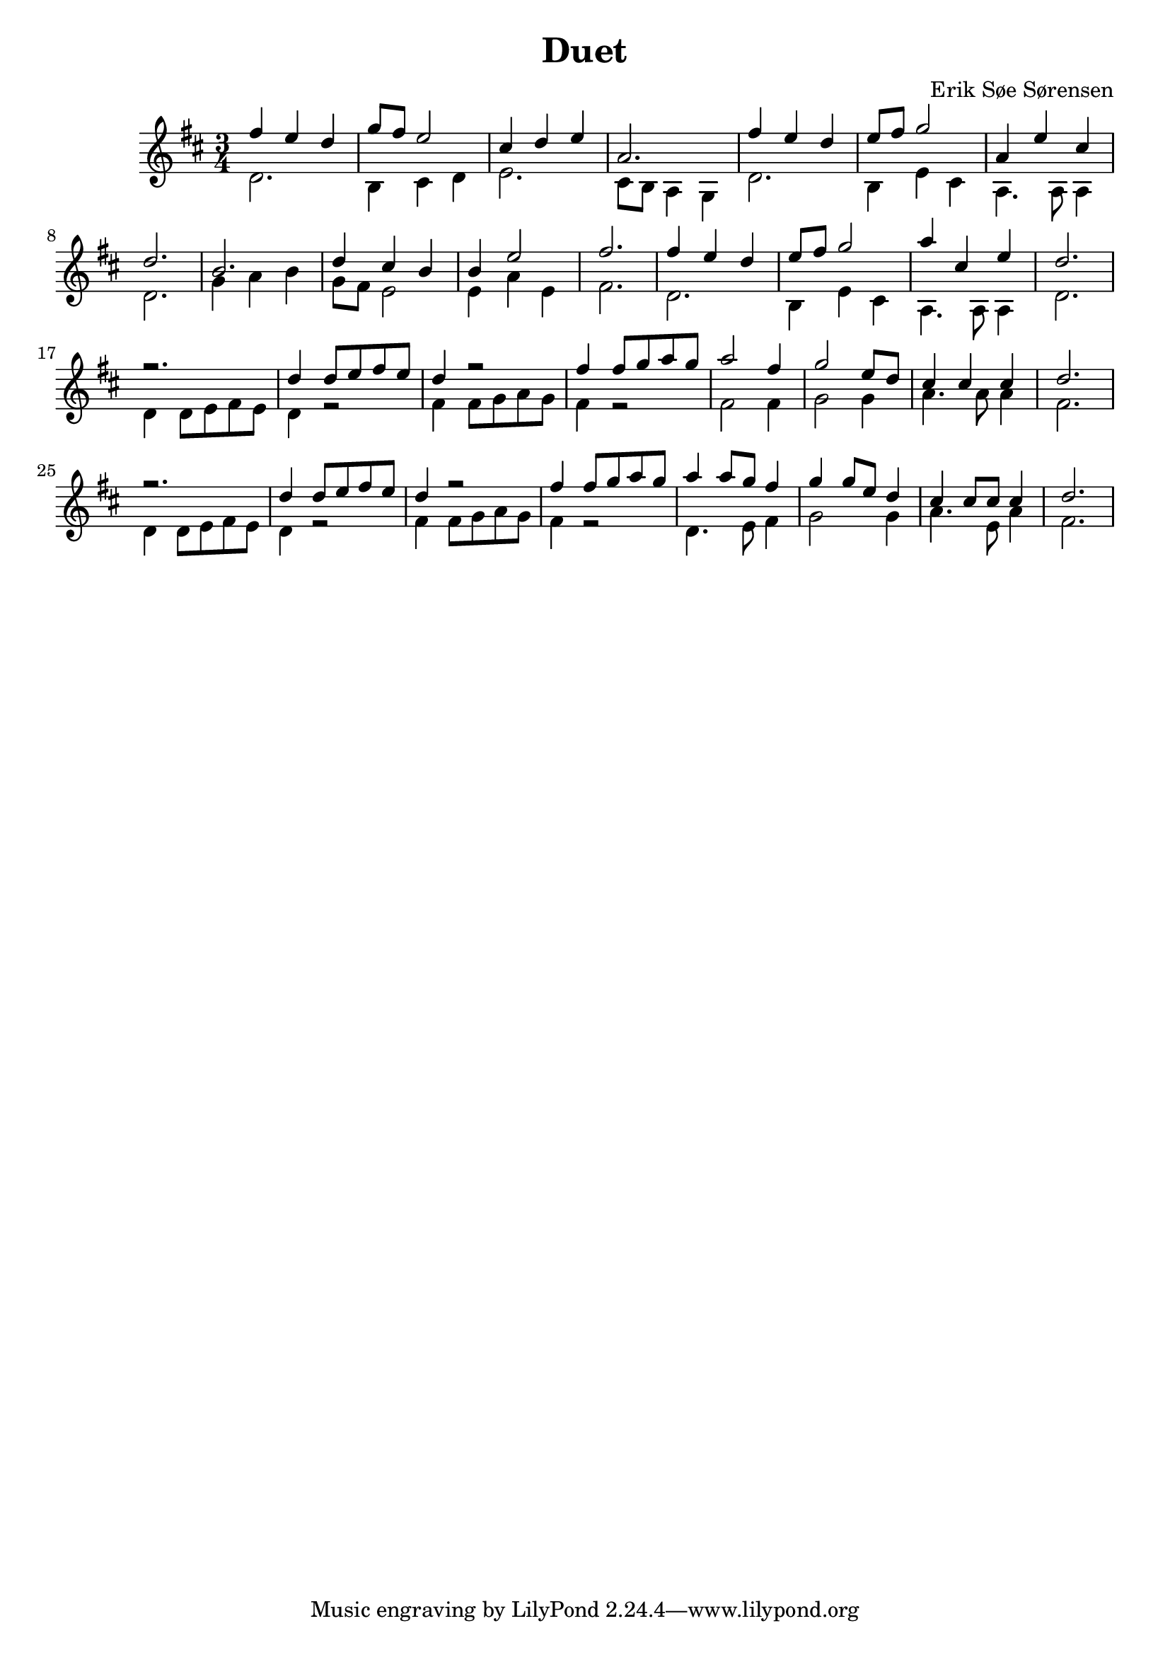 				% Komponeret 26/10-19
				% Erik Søe Sørensen

%% Mål: Duet, 2 violiner, 3/4 takt.

\version "2.18.2"
\header {
  title = "Duet"
  composer = "Erik Søe Sørensen"
}
musik = \transpose c d' {
    \time 3/4
    \key c \major
    {
      <<
	%% Create voices:
	\context Voice = "Violin 1" {\voiceOne}
	\context Voice = "Violin 2" {\voiceTwo}
      >>
      %% "A"
      %% I ii V I
      <<
      	\context Voice = "Violin 1" \relative {|e'4 d c | f8 e d2}
	\context Voice = "Violin 2" \relative {|c2. | a4 b c }
      >>
      <<
	\context Voice = "Violin 1" \relative {|b4 c d | g,2.}
	\context Voice = "Violin 2" \relative {|d2. | b8 a g4 f  }
      >>
      %% I ii V I
      <<
      	\context Voice = "Violin 1" \relative {|e'4 d c | d8 e f2}
	\context Voice = "Violin 2" \relative {|c2. | a4 d b }
      >>
      <<
	\context Voice = "Violin 1" \relative {|g4 d' b | c2. }
	\context Voice = "Violin 2" \relative {|g,4. g8 g4 | c2. }
      >>

      %% "B"
      %% IV IV ii vi(?)
      <<
      	\context Voice = "Violin 1" \relative {|a2. | c4 b a}
      	\context Voice = "Violin 2" \relative {|f4 g a | f8 e d2}
      >>
      <<
       	\context Voice = "Violin 1" \relative {|a4 d2 | e2.}
       	\context Voice = "Violin 2" \relative {|d4 g d | e2.}
       >>

      %% "A"
      %% I ii V I
      <<
	\context Voice = "Violin 1" \relative {|e'4 d c | d8 e f2}
	\context Voice = "Violin 2" \relative {|c2. | a4 d b }
      >>
      <<
	\context Voice = "Violin 1" \relative {|g'4 b, d | c2. }
	\context Voice = "Violin 2" \relative {|g,4. g8 g4 | c2. }
      >>

      %% "C", rep.1
      %% I I I I
      <<
	\context Voice = "Violin 1" \relative {|r2. | c'4 c8 d e d}
	\context Voice = "Violin 2" \relative {|c4 c8 d e d | c4 r2 |}
      >>
      <<
	\context Voice = "Violin 1" \relative {|c'4 r2 | e4 e8 f g f }
	\context Voice = "Violin 2" \relative {|e4 e8 f g f | e4 r2}
      >>

      %% I IV V I
%      <<
%	\context Voice = "Violin 1" \relative {|g'2 e4 | f2 d8 c8}
%	\context Voice = "Violin 2" \relative {|e8 d8 c4 c4 | f8 g8 a4 a4|}
%      >>
%      <<
%	\context Voice = "Violin 1" \relative {|b4 b b | c2.}
%	\context Voice = "Violin 2" \relative {|g8 d8 g4 g4 | e2.}
%      >>
      <<
	\context Voice = "Violin 1" \relative {|g'2 e4 | f2 d8 c8}
	\context Voice = "Violin 2" \relative {|e2  e4 | f2 f4|}
      >>
      <<
	\context Voice = "Violin 1" \relative {|b4 b b | c2.}
	\context Voice = "Violin 2" \relative {|g4. g8 g4 | e2.}
      >>

      %% "C", rep.2
      %% I I I I
      <<
	\context Voice = "Violin 1" \relative {|r2. | c'4 c8 d e d}
	\context Voice = "Violin 2" \relative {|c4 c8 d e d | c4 r2 |}
      >>
      <<
	\context Voice = "Violin 1" \relative {|c'4 r2 | e4 e8 f g f }
	\context Voice = "Violin 2" \relative {|e4 e8 f g f | e4 r2}
      >>

      %% I IV V I
      <<
	%\context Voice = "Violin 1" \relative {|g'4 g8 g8 f8 e8 | f4 f8 f d c}
	\context Voice = "Violin 1" \relative {|g'4 g8 f8 e4 | f4 f8 d c4}
	%\context Voice = "Violin 2" \relative {|c2 d8 e8| f2 f8 f8|}
	\context Voice = "Violin 2" \relative {|c4. d8 e4| f2 f4|}
      >>
      <<
	\context Voice = "Violin 1" \relative {|b4 b8 b8 b4 | c2.}
	\context Voice = "Violin 2" \relative {|g4. d8 g4 | e2.}
      >>


      %% I I I I
      % <<
      % 	\context Voice = "Violin 1" \relative {|r2. | c'4 c8 d e d}
      % 	\context Voice = "Violin 2" \relative {|c4 c8 d e d | c4 r2 |}
      % >>
      % <<
      % 	\context Voice = "Violin 1" \relative {|c'4 r2 | e4 e8 f g f }
      % 	\context Voice = "Violin 2" \relative {|e4 e8 f g f | e4 r2}
      % >>

      % %% I IV V I
      % <<
      % 	\context Voice = "Violin 1" \relative {|g'2 e4 | f2 d8 c8}
      % 	\context Voice = "Violin 2" \relative {|e2  e4 | f2 f4|}
      % >>
      % <<
      % 	\context Voice = "Violin 1" \relative {|b4 b b | c2.}
      % 	\context Voice = "Violin 2" \relative {|g2 g4 | e2.}
      % >>


      %% "C", rep.3
     %  %% I I I I
     %  <<
     % 	\context Voice = "Violin 1" \relative {|r2. | c'4 c8 d e d}
     % 	\context Voice = "Violin 2" \relative {|c4 c8 d e d | c4 r2 |}
     %  >>
     %  <<
     % 	\context Voice = "Violin 1" \relative {|c'4 r2 | e4 e8 f g f }
     % 	\context Voice = "Violin 2" \relative {|e4 e8 f g f | e4 r2}
     %  >>
     %  %% I IV V I
     % <<
     % 	\context Voice = "Violin 1" \relative {|g'2 e4 | f2 d8 c8}
     % 	\context Voice = "Violin 2" \relative {|e8 d8 c4 c4 | f8 g8 a4 a4|}
     % >>
     % <<
     % 	\context Voice = "Violin 1" \relative {|b4 b b | c2.}
     % 	\context Voice = "Violin 2" \relative {|g8 d8 g4 g4 | e2.}
     % >>


}
  }
\score {
  \musik
  \layout { }
  }
showLastLength = R1*7
\score {
  \new Staff \with {midiInstrument = #"piano"} {
    \unfoldRepeats \musik
  }
  \midi {
    midiInstrument = violin
    \tempo 4 = 120
  }
}

